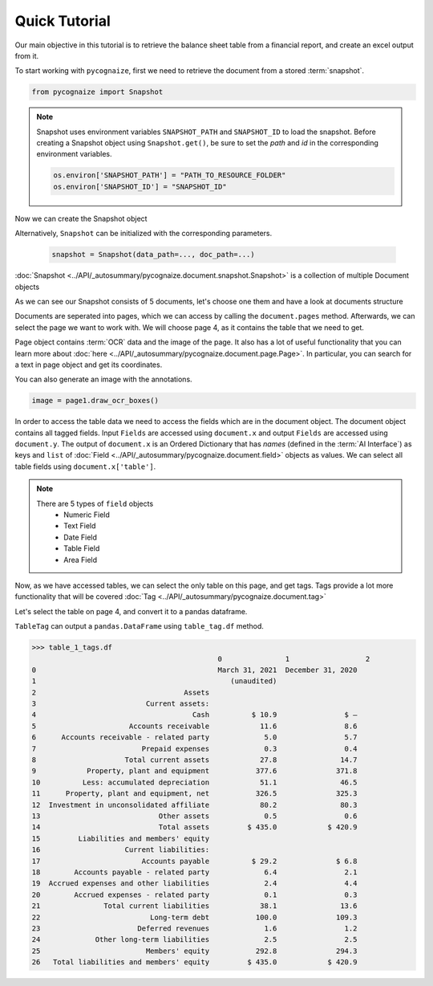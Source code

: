 Quick Tutorial
==============

.. highlight:: python3

.. testsetup::

    from pycognaize import Snapshot
    from pycognaize.tests.resources import RESOURCE_FOLDER
    import os


    os.environ['SNAPSHOT_PATH'] = RESOURCE_FOLDER
    os.environ['SNAPSHOT_ID'] = 'snapshots'

Our main objective in this tutorial is to retrieve the balance sheet table
from a financial report, and create an excel output from it.

To start working with ``pycognaize``, first we need to retrieve the document from a
stored :term:`snapshot`.

.. code-block:: python

    from pycognaize import Snapshot

.. note::

    Snapshot uses environment variables ``SNAPSHOT_PATH`` and ``SNAPSHOT_ID``
    to load the snapshot.
    Before creating a Snapshot object using ``Snapshot.get()``,
    be sure to set the *path* and *id* in the corresponding environment
    variables.

    .. code:: python

            os.environ['SNAPSHOT_PATH'] = "PATH_TO_RESOURCE_FOLDER"
            os.environ['SNAPSHOT_ID'] = "SNAPSHOT_ID"


Now we can create the Snapshot object

.. doctest::

    >>> snapshot = Snapshot.get()
    >>> snapshot # doctest: +ELLIPSIS
    <pycognaize.document.snapshot.Snapshot object at 0x...>

Alternatively, ``Snapshot`` can be initialized with the corresponding parameters.

    .. code:: python

        snapshot = Snapshot(data_path=..., doc_path=...)

:doc:`Snapshot <../API/_autosummary/pycognaize.document.snapshot.Snapshot>` is a
collection of multiple Document objects

.. doctest::

    >>> snapshot.documents._ids
    ['60215310dbf28200120e6afa', '60b76b3d6f3f980019105dac', '60f5260c7883ab0013d9c184', '60f53e967883ab0013d9c6f9', '60f554497883ab0013d9d906']


As we can see our Snapshot consists of 5 documents,
let's choose one them and have a look at documents structure

.. doctest::

    >>> document = snapshot.documents['60b76b3d6f3f980019105dac']
    >>> document # doctest: +ELLIPSIS
    <pycognaize.document.document.Document object at 0x...>


Documents are seperated into pages, which we can access
by calling the ``document.pages`` method. Afterwards,
we can select the page we want to work with.
We will choose page 4, as it contains the table that
we need to get.

.. doctest::

    >>> document.pages
    OrderedDict([(1, <Page 1>), (2, <Page 2>), (3, <Page 3>), (4, <Page 4>), (5, <Page 5>), (6, <Page 6>)])
    >>> page_4 = document.pages[4]
    >>> page_4
    <Page 4>

Page object contains :term:`OCR` data and the image of the page. It also
has a lot of useful functionality that you can learn more about
:doc:`here <../API/_autosummary/pycognaize.document.page.Page>`.
In particular, you can search for a text in page object
and get its coordinates.

.. doctest::

    >>> page_4.search_text('Month')
    [{'top': 500, 'bottom': 529, 'left': 1254, 'right': 1361, 'matched_words': [{'left': 1254, 'right': 1361, 'top': 500, 'bottom': 529, 'ocr_text': 'Month', 'word_id_number': 60}]}]


You can also generate an image with the annotations.

.. code-block::

    image = page1.draw_ocr_boxes()

In order to access the table data we need to access the fields which are in
the document object. The document object contains all tagged fields.
Input ``Fields`` are accessed using ``document.x`` and output ``Fields``
are accessed using ``document.y``.
The output of ``document.x`` is an Ordered Dictionary
that has *names* (defined in the :term:`AI Interface`) as keys and ``list`` of
:doc:`Field <../API/_autosummary/pycognaize.document.field>`
objects as values. We can select all table fields using
``document.x['table']``.

.. doctest::

    >>> fields = document.x
    >>> fields
    OrderedDict([('table', [<TableField: table>])])

    >>> table_field = document.x['table']
    >>> table_field
    [<TableField: table>]

.. note::

    There are 5 types of ``field`` objects
        * Numeric Field
        * Text Field
        * Date Field
        * Table Field
        * Area Field

Now, as we have accessed tables, we can select the only table on this page,
and get tags. Tags provide a lot more functionality that will be covered
:doc:`Tag <../API/_autosummary/pycognaize.document.tag>`

.. doctest::

    >>> table_1 = table_field[0]
    >>> table_1
    <TableField: table>

Let's select the table on page 4, and convert it to a pandas dataframe.

``TableTag`` can output a ``pandas.DataFrame`` using ``table_tag.df`` method.


.. doctest::

    >>> table_1_tags = table_1.tags[0]
    >>> table_1_tags
    <TableTag: left: 8.6, right: 92.69999999999999, top: 12.0, bottom: 64.0998>

.. code-block:: python

    >>> table_1_tags.df
                                                0               1                  2
    0                                           March 31, 2021  December 31, 2020
    1                                              (unaudited)
    2                                   Assets
    3                          Current assets:
    4                                     Cash          $ 10.9                $ —
    5                      Accounts receivable            11.6                8.6
    6      Accounts receivable - related party             5.0                5.7
    7                         Prepaid expenses             0.3                0.4
    8                     Total current assets            27.8               14.7
    9            Property, plant and equipment           377.6              371.8
    10          Less: accumulated depreciation            51.1               46.5
    11      Property, plant and equipment, net           326.5              325.3
    12  Investment in unconsolidated affiliate            80.2               80.3
    13                            Other assets             0.5                0.6
    14                            Total assets         $ 435.0            $ 420.9
    15         Liabilities and members' equity
    16                    Current liabilities:
    17                        Accounts payable          $ 29.2              $ 6.8
    18        Accounts payable - related party             6.4                2.1
    19  Accrued expenses and other liabilities             2.4                4.4
    20        Accrued expenses - related party             0.1                0.3
    21               Total current liabilities            38.1               13.6
    22                          Long-term debt           100.0              109.3
    23                       Deferred revenues             1.6                1.2
    24             Other long-term liabilities             2.5                2.5
    25                         Members' equity           292.8              294.3
    26   Total liabilities and members' equity         $ 435.0            $ 420.9
